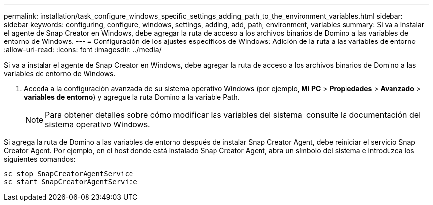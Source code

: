 ---
permalink: installation/task_configure_windows_specific_settings_adding_path_to_the_environment_variables.html 
sidebar: sidebar 
keywords: configuring, configure, windows, settings, adding, add, path, environment, variables 
summary: Si va a instalar el agente de Snap Creator en Windows, debe agregar la ruta de acceso a los archivos binarios de Domino a las variables de entorno de Windows. 
---
= Configuración de los ajustes específicos de Windows: Adición de la ruta a las variables de entorno
:allow-uri-read: 
:icons: font
:imagesdir: ../media/


[role="lead"]
Si va a instalar el agente de Snap Creator en Windows, debe agregar la ruta de acceso a los archivos binarios de Domino a las variables de entorno de Windows.

. Acceda a la configuración avanzada de su sistema operativo Windows (por ejemplo, *Mi PC* > *Propiedades* > *Avanzado* > *variables de entorno*) y agregue la ruta Domino a la variable Path.
+

NOTE: Para obtener detalles sobre cómo modificar las variables del sistema, consulte la documentación del sistema operativo Windows.



Si agrega la ruta de Domino a las variables de entorno después de instalar Snap Creator Agent, debe reiniciar el servicio Snap Creator Agent. Por ejemplo, en el host donde está instalado Snap Creator Agent, abra un símbolo del sistema e introduzca los siguientes comandos:

[listing]
----
sc stop SnapCreatorAgentService
sc start SnapCreatorAgentService
----